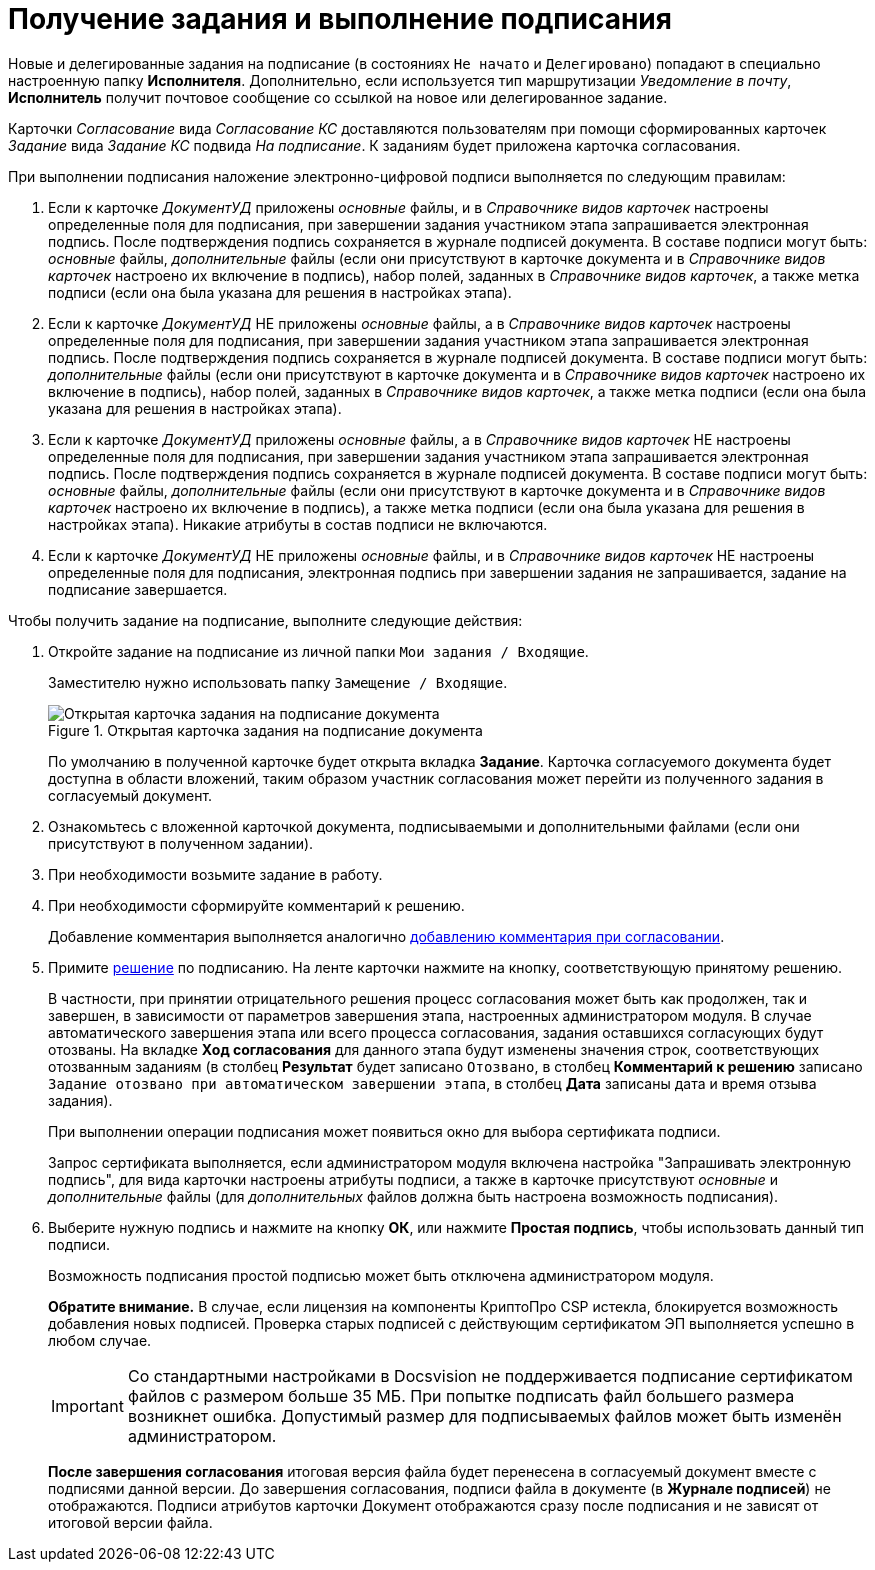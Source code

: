 = Получение задания и выполнение подписания

Новые и делегированные задания на подписание (в состояниях `Не начато` и `Делегировано`) попадают в специально настроенную папку *Исполнителя*. Дополнительно, если используется тип маршрутизации _Уведомление в почту_, *Исполнитель* получит почтовое сообщение со ссылкой на новое или делегированное задание.

Карточки _Согласование_ вида _Согласование КС_ доставляются пользователям при помощи сформированных карточек _Задание_ вида _Задание КС_ подвида _На подписание_. К заданиям будет приложена карточка согласования.

.При выполнении подписания наложение электронно-цифровой подписи выполняется по следующим правилам:
. Если к карточке _ДокументУД_ приложены _основные_ файлы, и в _Справочнике видов карточек_ настроены определенные поля для подписания, при завершении задания участником этапа запрашивается электронная подпись. После подтверждения подпись сохраняется в журнале подписей документа. В составе подписи могут быть: _основные_ файлы, _дополнительные_ файлы (если они присутствуют в карточке документа и в _Справочнике видов карточек_ настроено их включение в подпись), набор полей, заданных в _Справочнике видов карточек_, а также метка подписи (если она была указана для решения в настройках этапа).
. Если к карточке _ДокументУД_ НЕ приложены _основные_ файлы, а в _Справочнике видов карточек_ настроены определенные поля для подписания, при завершении задания участником этапа запрашивается электронная подпись. После подтверждения подпись сохраняется в журнале подписей документа. В составе подписи могут быть: _дополнительные_ файлы (если они присутствуют в карточке документа и в _Справочнике видов карточек_ настроено их включение в подпись), набор полей, заданных в _Справочнике видов карточек_, а также метка подписи (если она была указана для решения в настройках этапа).
. Если к карточке _ДокументУД_ приложены _основные_ файлы, а в _Справочнике видов карточек_ НЕ настроены определенные поля для подписания, при завершении задания участником этапа запрашивается электронная подпись. После подтверждения подпись сохраняется в журнале подписей документа. В составе подписи могут быть: _основные_ файлы, _дополнительные_ файлы (если они присутствуют в карточке документа и в _Справочнике видов карточек_ настроено их включение в подпись), а также метка подписи (если она была указана для решения в настройках этапа). Никакие атрибуты в состав подписи не включаются.
. Если к карточке _ДокументУД_ НЕ приложены _основные_ файлы, и в _Справочнике видов карточек_ НЕ настроены определенные поля для подписания, электронная подпись при завершении задания не запрашивается, задание на подписание завершается.

.Чтобы получить задание на подписание, выполните следующие действия:
. Откройте задание на подписание из личной папки `Мои задания / Входящие`.
+
Заместителю нужно использовать папку `Замещение / Входящие`.
+
.Открытая карточка задания на подписание документа
image::Tcard_singing_open_1.png[Открытая карточка задания на подписание документа]
+
По умолчанию в полученной карточке будет открыта вкладка *Задание*. Карточка согласуемого документа будет доступна в области вложений, таким образом участник согласования может перейти из полученного задания в согласуемый документ.
+
. Ознакомьтесь с вложенной карточкой документа, подписываемыми и дополнительными файлами (если они присутствуют в полученном задании).
. При необходимости возьмите задание в работу.
. При необходимости сформируйте комментарий к решению.
+
Добавление комментария выполняется аналогично xref:Comments_decision_add.adoc[добавлению комментария при согласовании].
. Примите xref:Decisions.adoc[решение] по подписанию. На ленте карточки нажмите на кнопку, соответствующую принятому решению.
+
В частности, при принятии отрицательного решения процесс согласования может быть как продолжен, так и завершен, в зависимости от параметров завершения этапа, настроенных администратором модуля. В случае автоматического завершения этапа или всего процесса согласования, задания оставшихся согласующих будут отозваны. На вкладке *Ход согласования* для данного этапа будут изменены значения строк, соответствующих отозванным заданиям (в столбец *Результат* будет записано `Отозвано`, в столбец *Комментарий к решению* записано `Задание отозвано при автоматическом                         завершении этапа`, в столбец *Дата* записаны дата и время отзыва задания).
+
При выполнении операции подписания может появиться окно для выбора сертификата подписи.
+
Запрос сертификата выполняется, если администратором модуля включена настройка "Запрашивать электронную подпись", для вида карточки настроены атрибуты подписи, а также в карточке присутствуют _основные_ и _дополнительные_ файлы (для _дополнительных_ файлов должна быть настроена возможность подписания).
+
. Выберите нужную подпись и нажмите на кнопку *ОК*, или нажмите *Простая подпись*, чтобы использовать данный тип подписи.
+
Возможность подписания простой подписью может быть отключена администратором модуля.
+
*Обратите внимание.* В случае, если лицензия на компоненты КриптоПро CSP истекла, блокируется возможность добавления новых подписей. Проверка старых подписей с действующим сертификатом ЭП выполняется успешно в любом случае.
+
[IMPORTANT]
====
Со стандартными настройками в Docsvision не поддерживается подписание сертификатом файлов с размером больше 35 МБ. При попытке подписать файл большего размера возникнет ошибка. Допустимый размер для подписываемых файлов может быть изменён администратором.
====
+
*После завершения согласования* итоговая версия файла будет перенесена в согласуемый документ вместе с подписями данной версии. До завершения согласования, подписи файла в документе (в *Журнале подписей*) не отображаются. Подписи атрибутов карточки Документ отображаются сразу после подписания и не зависят от итоговой версии файла.
